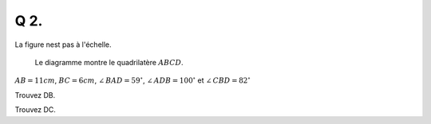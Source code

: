 Q 2.
====

La figure nest pas à l'échelle.

.. figure:: images/figure_x2.png
   :scale: 40 %
	   
   Le diagramme montre le quadrilatère :math:`ABCD`.

:math:`AB = 11cm`, :math:`BC = 6cm`, :math:`\angle\,BAD = 59^\circ`, :math:`\angle\,ADB = 100^\circ` et :math:`\angle\,CBD = 82^\circ`

      
Trouvez DB.

Trouvez DC.


	   

